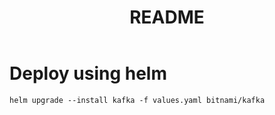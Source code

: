 #+title: README

* Deploy using helm
#+begin_src shell
helm upgrade --install kafka -f values.yaml bitnami/kafka
#+end_src
